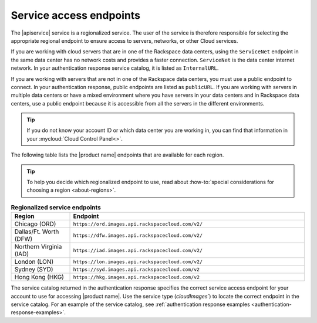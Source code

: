 .. _service-access:

========================
Service access endpoints
========================

The |apiservice| service is a regionalized service. The user of the service is
therefore responsible for selecting the appropriate regional endpoint to ensure
access to servers, networks, or other Cloud services.

If you are working with cloud servers that are in one of the Rackspace data
centers, using the ``ServiceNet`` endpoint in the same data center has no
network costs and provides a faster connection. ``ServiceNet`` is the data
center internet network. In your authentication response service catalog, it is
listed as ``InternalURL``.

If you are working with servers that are not in one of the Rackspace data
centers, you must use a public endpoint to connect. In your authentication
response, public endpoints are listed as ``publicURL``. If you are working with
servers in multiple data centers or have a mixed environment where you have
servers in your data centers and in Rackspace data centers, use a public
endpoint because it is accessible from all the servers in the different
environments.

.. tip::
   If you do not know your account ID or which data center you are working in,
   you can find that information in your :mycloud:`Cloud Control Panel<>`.

The following table lists the |product name| endpoints that are available
for each region.

.. tip::
   To help you decide which regionalized endpoint to use, read about
   :how-to:`special considerations for choosing a region <about-regions>`.

.. _api-info-service-access-regional:

.. list-table:: **Regionalized service endpoints**
    :widths: 10 40
    :header-rows: 1

    * - Region
      - Endpoint
    * - Chicago (ORD)
      - ``https://ord.images.api.rackspacecloud.com/v2/``
    * - Dallas/Ft. Worth (DFW)
      - ``https://dfw.images.api.rackspacecloud.com/v2/``
    * - Northern Virginia (IAD)
      - ``https://iad.images.api.rackspacecloud.com/v2/``
    * - London (LON)
      - ``https://lon.images.api.rackspacecloud.com/v2/``
    * - Sydney (SYD)
      - ``https://syd.images.api.rackspacecloud.com/v2``
    * - Hong Kong (HKG)
      - ``https://hkg.images.api.rackspacecloud.com/v2``

The service catalog returned in the authentication response specifies the
correct service access endpoint for your account to use for accessing
|product name|. Use the service type (`cloudImages``) to locate the
correct endpoint in the service catalog. For an example of the service
catalog, see
:ref:`authentication response examples <authentication-response-examples>`.

